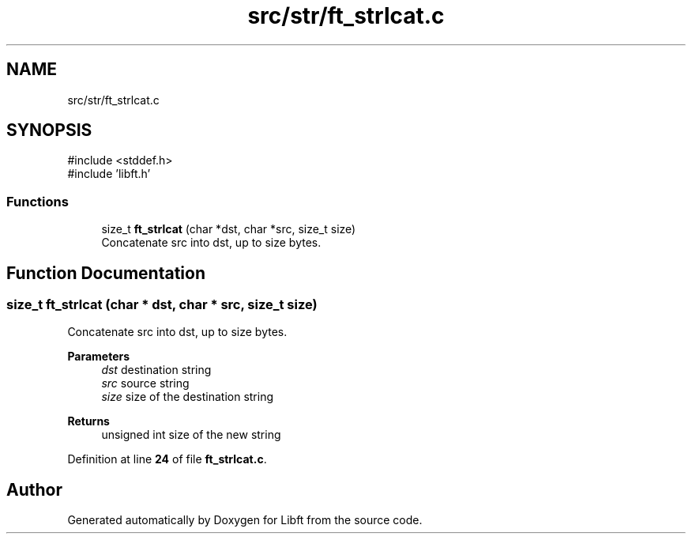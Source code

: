 .TH "src/str/ft_strlcat.c" 3 "Mon Feb 17 2025 19:18:19" "Libft" \" -*- nroff -*-
.ad l
.nh
.SH NAME
src/str/ft_strlcat.c
.SH SYNOPSIS
.br
.PP
\fR#include <stddef\&.h>\fP
.br
\fR#include 'libft\&.h'\fP
.br

.SS "Functions"

.in +1c
.ti -1c
.RI "size_t \fBft_strlcat\fP (char *dst, char *src, size_t size)"
.br
.RI "Concatenate src into dst, up to size bytes\&. "
.in -1c
.SH "Function Documentation"
.PP 
.SS "size_t ft_strlcat (char * dst, char * src, size_t size)"

.PP
Concatenate src into dst, up to size bytes\&. 
.PP
\fBParameters\fP
.RS 4
\fIdst\fP destination string 
.br
\fIsrc\fP source string 
.br
\fIsize\fP size of the destination string 
.RE
.PP
\fBReturns\fP
.RS 4
unsigned int size of the new string 
.RE
.PP

.PP
Definition at line \fB24\fP of file \fBft_strlcat\&.c\fP\&.
.SH "Author"
.PP 
Generated automatically by Doxygen for Libft from the source code\&.
